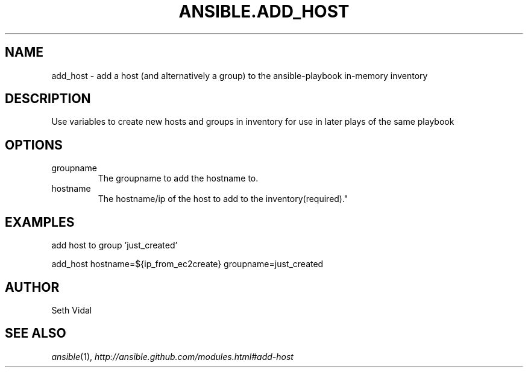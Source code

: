 .TH ANSIBLE.ADD_HOST 3 "2013-02-01" "1.0" "ANSIBLE MODULES"
." generated from library/add_host
.SH NAME
add_host \- add a host (and alternatively a group) to the ansible-playbook in-memory inventory
." ------ DESCRIPTION
.SH DESCRIPTION
.PP
Use variables to create new hosts and groups in inventory for use in later plays of the same playbook 
." ------ OPTIONS
."
."
.SH OPTIONS
   
.IP groupname
The groupname to add the hostname to.   
.IP hostname
The hostname/ip of the host to add to the inventory(required)."
."
." ------ NOTES
."
."
." ------ EXAMPLES
.SH EXAMPLES
.PP
add host to group 'just_created'

.nf
add_host hostname=${ip_from_ec2create} groupname=just_created
.fi
." ------- AUTHOR
.SH AUTHOR
Seth Vidal
.SH SEE ALSO
.IR ansible (1),
.I http://ansible.github.com/modules.html#add-host